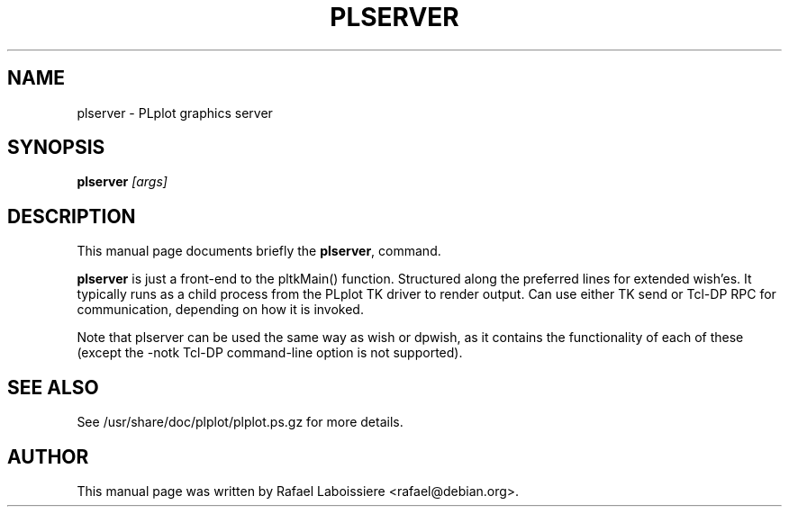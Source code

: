 .\" -*- nroff -*-
.TH PLSERVER 1
.SH NAME
plserver \- PLplot graphics server
.SH SYNOPSIS
.B plserver 
.I "[args]"
.SH "DESCRIPTION"
This manual page documents briefly the
.BR plserver ,
command.
.PP
.B plserver
is just a front-end to the pltkMain() function.  Structured along the
preferred lines for extended wish'es.  It typically runs as a child
process from the PLplot TK driver to render output.  Can use either TK
send or Tcl-DP RPC for communication, depending on how it is invoked.
.PP
Note that plserver can be used the same way as wish or dpwish, as it
contains the functionality of each of these (except the -notk Tcl-DP
command-line option is not supported).  
.SH "SEE ALSO"
See /usr/share/doc/plplot/plplot.ps.gz for more details.
.SH AUTHOR
This manual page was written by Rafael Laboissiere <rafael@debian.org>.
